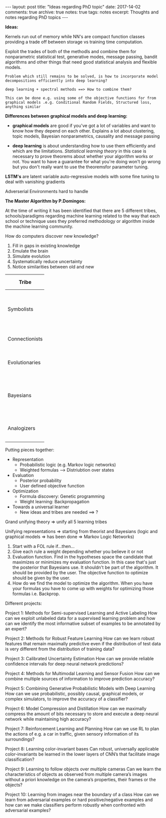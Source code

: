 #+STARTUP: showall indent
#+STARTUP: hidestars
#+BEGIN_HTML
---
layout: post
title: "Ideas regarding PhD topic"
date: 2017-14-02
comments: true
archive: true
notes: true
tags: notes
excerpt: Thoughts and notes regarding PhD topics
---
#+END_HTML

*Ideas:*

Kernels run out of memory while NN's are compact function classes
providing a trade off between storage vs training time computation.

Exploit the trades of both of the methodls and combine them for
nonparametric statistical test, generative modes, message passing,
bandit algorithms and other things that need good statistical analysis
and flexible models.

=Problem which still remains to be solved, is how to incorporate model=
=decompositions efficiently into deep learning?=


=deep learning + spectral methods ==> How to combine them?=

=This can be done e.g. using some of the objective functions for from=
=graphical models .e.g. Conditional Random Fields, Structured loss,=
=anything similar=

*Differences between graphical models and deep learning:*

- *graphical models* are good if you've got a lot of variables and
  want to know how they depend on each other. Explains a lot about
  clustering, topic models, Bayesian nonparametrics, causality and
  message passing


- *deep learning* is about understanding how to use them efficiently
  and which are the limitations. /Statistical learning theory/ in this
  case is necessary to prove theorems about whether your algorithm
  works or not. You want to have a guarantee for what you're doing
  won't go wrong but you don't really want to use the theoremsfor
  parameter tuning.


*LSTM's* are latent variable auto-regressive models with some fine
 tuning to deal with vanishing gradients

Adverserial Environments hard to handle


*The Master Algorithm by P.Domingos:*

At the time of writing it has been identified that there are 5
different tribes, schools/paradigms regarding machine learning related
to the way that each school or technique uses they preferred
methodology or algorithm inside the machine learning community.

How do computers discover new knowledge?

1. Fill in gaps in existing knowledge
2. Emulate the brain
3. Simulate evolution
4. Systematically reduce uncertainty
5. Notice similarities between old and new


| Tribe          |   | Origins              |   | Master Algorithm        |   | People |
|----------------+---+----------------------+---+-------------------------+---+----|
|                |   |                      |   |                         |   | <2> |
| Symbolists     |   | Logic, philosophy    |   | Inverse deduction       |   | Tom Mitchel, Steve Muggleton, Ross Quinlan |
| Connectionists |   | Neuroscience         |   | Backpropagation         |   | LeCun, Hinton, Bengio |
| Evolutionaries |   | Evolutionary Biology |   | Genetic programming     |   | John Koza, John Holland, Hod Lipson |
| Bayesians      |   | Statistics           |   | Probabilistic inference |   | David Heckerman, Judea Pearl, Michael Jordan |
| Analogizers    |   | Psychology           |   | Kernel machines         |   | Peter Hart, V.Vapnik, Douglas Hofstadter |


Putting pieces together:

- Representation
 - Probabilistic logic (e.g. Markov logic networks)
 - Weighted formulas --> Distriubtion over states

- Evaluation
 - Posterior probability
 - User defined objective function

- Optimization
 - Formula discovery: Genetic programming
 - Weight learning: Backpropagation

- Towards a universal learner
 - New ideas and tribes are needed ==> ?

Grand unifying theory => unify all 5 learning tribes

Unifying representations => starting from theorist and Bayesians
(logic and graphical models => has been done => Markov Logic Networks)

1. Start with a FOL rule if...then...
2. Give each rule a weight depending whether you believe it or not
3. Evaluation function. Find in the hypotheses space the candidate
   that maximizes or minimizes my evaluation function. In this case
   that's just the posterior that Bayesians use. It shouldn't be part
   of the algorithm. It should be provided by the user. The objective
   function to optimize should be given by the user.
4. How do we find the model to optimize the algorithm. When you have
   your formulas you have to come up with weights for optimizing those
   formulas i.e. Backprop.

Different projects:

Project 1: Methods for Semi-supervised Learning and Active Labeling
How can we exploit unlabeled data for a supervised learning problem
and how can we identify the most informative subset of examples to be
annotated by an expert?

Project 2: Methods for Robust Feature Learning How can we learn robust
features that remain maximally predictive even if the distribution of
test data is very different from the distribution of training data?

Project 3: Calibrated Uncertainty Estimation How can we provide
reliable confidence intervals for deep neural network predictions?

Project 4: Methods for Multimodal Learning and Sensor Fusion How can
we combine multiple sources of information to improve prediction
accuracy?

Project 5: Combining Generative Probabilistic Models with Deep
Learning How can we use probabilistic, possibly causal, graphical
models, or complex simulators, to improve the accuracy of a
classifier?

Project 6: Model Compression and Distillation How can we maximally
compress the amount of bits necessary to store and execute a deep
neural network while maintaining high accuracy?

Project 7: Reinforcement Learning and Planning How can we use RL to
plan the actions of e.g. a car in traffic, given sensory information
of its surroundings?

Project 8: Learning color-invariant bases Can robust, universally
applicable color-invariants be learned in the lower layers of CNN’s
that facilitate image classification?

Project 9: Learning to follow objects over multiple cameras Can we
learn the characteristics of objects as observed from multiple
camera’s images without a priori knowledge on the camera’s properties,
their frames or the objects?

Project 10: Learning from images near the boundary of a class How can
we learn from adversarial examples or hard positive/negative examples
and how can we make classifiers perform robustly when confronted with
adversarial examples?
